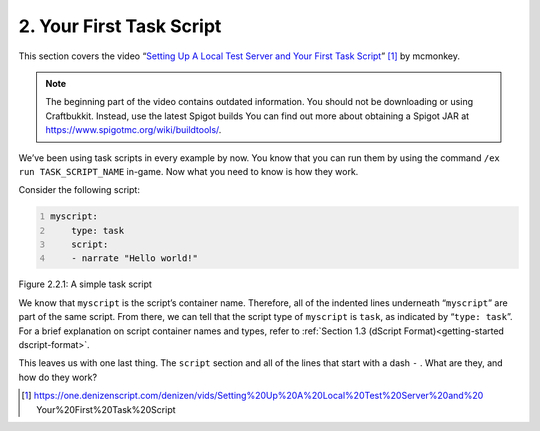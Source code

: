 .. _basics-of-scripting your-first-task-script:

=========================
2. Your First Task Script
=========================

This section covers the video “`Setting Up A Local Test Server and Your First
Task Script <https://one.denizenscript.com/denizen/vids/Setting%20Up%20A%20Local%20Test%20Server%20and%20 Your%20First%20Task%20Script>`_”
[#]_ by mcmonkey.

.. note::
  
  The beginning part of the video contains outdated information. You should not
  be downloading or using Craftbukkit. Instead, use the latest Spigot builds
  You can find out more about obtaining a Spigot JAR at
  https://www.spigotmc.org/wiki/buildtools/.

We’ve been using task scripts in every example by now. You know that you can run
them by using the command ``/ex run TASK_SCRIPT_NAME`` in-game. Now what you
need to know is how they work.

Consider the following script:

.. code:: yaml
  :name: figure2_2_1
  :number-lines:

  myscript:
      type: task
      script:
      - narrate "Hello world!"

.. rst-class:: figurecaption

Figure 2.2.1: A simple task script

We know that ``myscript`` is the script’s container name. Therefore, all of the
indented lines underneath “``myscript``” are part of the same script. From
there, we can tell that the script type of ``myscript`` is ``task``, as
indicated by “``type: task``”. For a brief explanation on script container names
and types, refer to :ref:`Section 1.3 (dScript Format)<getting-started
dscript-format>`.

This leaves us with one last thing. The ``script`` section and all of the lines
that start with a dash ``-`` . What are they, and how do they work?

.. todo
  Finish this section

.. [#] https://one.denizenscript.com/denizen/vids/Setting%20Up%20A%20Local%20Test%20Server%20and%20 Your%20First%20Task%20Script
